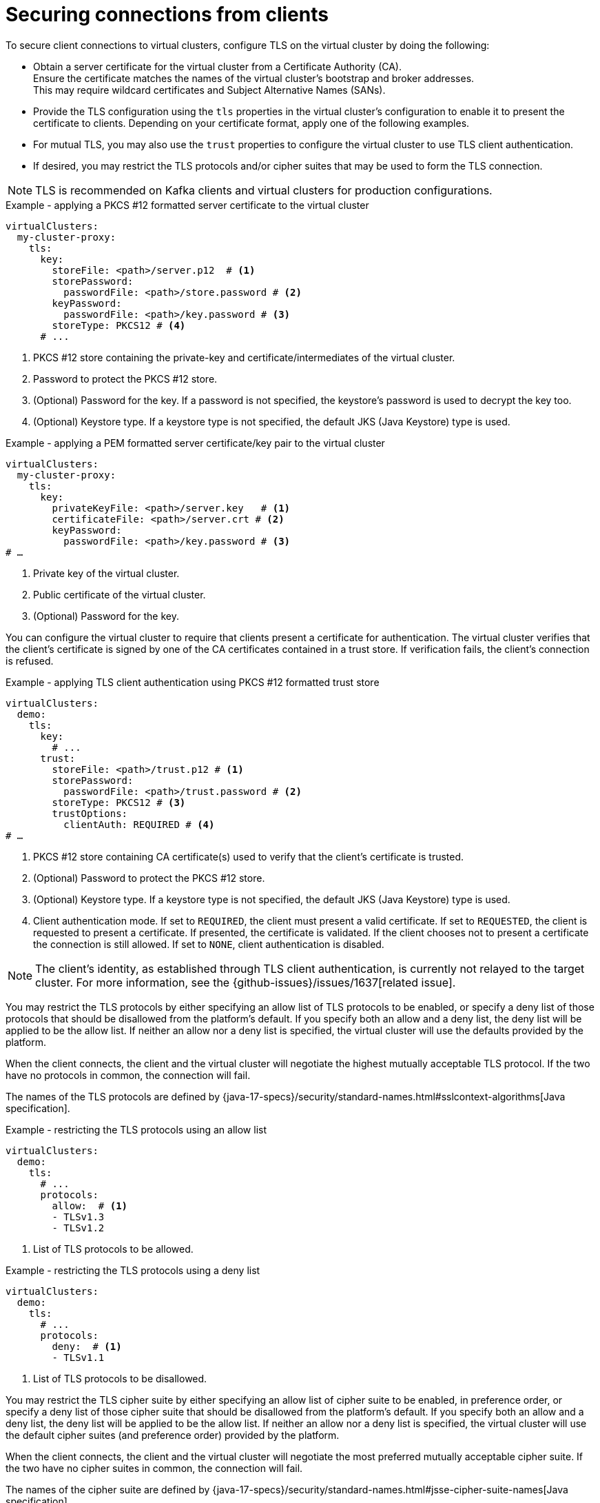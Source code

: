[id='con-configuring-client-connections-{context}']
= Securing connections from clients

[role="_abstract"]
To secure client connections to virtual clusters, configure TLS on the virtual cluster by doing the following:

* Obtain a server certificate for the virtual cluster from a Certificate Authority (CA). +
Ensure the certificate matches the names of the virtual cluster's bootstrap and broker addresses. +
This may require wildcard certificates and Subject Alternative Names (SANs).

* Provide the TLS configuration using the `tls` properties in the virtual cluster's configuration to enable it to present the certificate to clients. 
Depending on your certificate format, apply one of the following examples.

* For mutual TLS, you may also use the `trust` properties to configure the virtual cluster to use TLS client authentication.

* If desired, you may restrict the TLS protocols and/or cipher suites that may be used to form the TLS connection.

NOTE: TLS is recommended on Kafka clients and virtual clusters for production configurations.

.Example - applying a PKCS #12 formatted server certificate to the virtual cluster
[source,yaml]
----
virtualClusters:
  my-cluster-proxy:
    tls:
      key:
        storeFile: <path>/server.p12  # <1>             
        storePassword:
          passwordFile: <path>/store.password # <2>    
        keyPassword:
          passwordFile: <path>/key.password # <3>       
        storeType: PKCS12 # <4>                            
      # ...
----
<1> PKCS #12 store containing the private-key and certificate/intermediates of the virtual cluster.
<2> Password to protect the PKCS #12 store.
<3> (Optional) Password for the key. If a password is not specified, the keystore’s password is used to decrypt the key too.
<4> (Optional) Keystore type. If a keystore type is not specified, the default JKS (Java Keystore) type is used.

.Example - applying a PEM formatted server certificate/key pair to the virtual cluster
[source,yaml]
----
virtualClusters:
  my-cluster-proxy:
    tls:
      key:
        privateKeyFile: <path>/server.key   # <1>       
        certificateFile: <path>/server.crt # <2> 
        keyPassword:
          passwordFile: <path>/key.password # <3>
# …
----
<1> Private key of the virtual cluster.
<2> Public certificate of the virtual cluster.
<3> (Optional) Password for the key.

You can configure the virtual cluster to require that clients present a certificate for authentication. 
The virtual cluster verifies that the client's certificate is signed by one of the CA certificates contained in a trust store.  
If verification fails, the client's connection is refused.

.Example - applying TLS client authentication using PKCS #12 formatted trust store
[source,yaml]
----
virtualClusters:
  demo:
    tls:
      key:
        # ...
      trust:
        storeFile: <path>/trust.p12 # <1>
        storePassword:
          passwordFile: <path>/trust.password # <2>
        storeType: PKCS12 # <3>
        trustOptions:
          clientAuth: REQUIRED # <4>
# …
----
<1> PKCS #12 store containing CA certificate(s) used to verify that the client's certificate is trusted.
<2> (Optional) Password to protect the PKCS #12 store.
<3> (Optional) Keystore type. If a keystore type is not specified, the default JKS (Java Keystore) type is used.
<4> Client authentication mode. 
If set to `REQUIRED`, the client must present a valid certificate. 
If set to `REQUESTED`, the client is requested to present a certificate. If presented, the certificate is validated. If the client chooses not to present a certificate the connection is still allowed. 
If set to `NONE`, client authentication is disabled.

NOTE: The client's identity, as established through TLS client authentication, is currently not relayed to the target cluster. 
For more information, see the {github-issues}/issues/1637[related issue].

You may restrict the TLS protocols by either specifying an allow list of TLS protocols to be enabled, or
specify a deny list of those protocols that should be disallowed from the platform's default. If you specify
both an allow and a deny list, the deny list will be applied to be the allow list. If neither an allow nor a deny
list is specified, the virtual cluster will use the defaults provided by the platform.

When the client connects, the client and the virtual cluster will negotiate the highest mutually acceptable TLS protocol.
If the two have no protocols in common, the connection will fail.

The names of the TLS protocols are defined by {java-17-specs}/security/standard-names.html#sslcontext-algorithms[Java specification].

.Example - restricting the TLS protocols using an allow list

[source,yaml]
----
virtualClusters:
  demo:
    tls:
      # ...
      protocols:
        allow:  # <1>
        - TLSv1.3
        - TLSv1.2
----
<1> List of TLS protocols to be allowed.

.Example - restricting the TLS protocols using a deny list

[source,yaml]
----
virtualClusters:
  demo:
    tls:
      # ...
      protocols:
        deny:  # <1>
        - TLSv1.1
----
<1> List of TLS protocols to be disallowed.

You may restrict the TLS cipher suite by either specifying an allow list of cipher suite to be enabled, in preference
order, or specify a deny list of those cipher suite that should be disallowed from the platform's default. If you specify
both an allow and a deny list, the deny list will be applied to be the allow list. If neither an allow nor a deny
list is specified, the virtual cluster will use the default cipher suites (and preference order) provided by the platform.

When the client connects, the client and the virtual cluster will negotiate the most preferred mutually acceptable cipher
suite. If the two have no cipher suites in common, the connection will fail.

The names of the cipher suite are defined by {java-17-specs}/security/standard-names.html#jsse-cipher-suite-names[Java specification].

.Example - restricting the cipher suite using an allow list

[source,yaml]
----
virtualClusters:
  demo:
    tls:
      # ...
      protocols:
        allowed:  # <1>
        - TLS_ECDHE_ECDSA_WITH_AES_256_CCM
        - TLS_ECDHE_ECDSA_WITH_AES_128_CCM
----
<1> List of cipher suites to be allowed, in preference order.

.Example - restricting the cipher suite using a deny list

[source,yaml]
----
virtualClusters:
  demo:
    tls:
      # ...
      protocols:
        deny:  # <1>
        - TLS_KRB5_WITH_3DES_EDE_CBC_MD5
----
<1> List of cipher suites to be disallowed.
